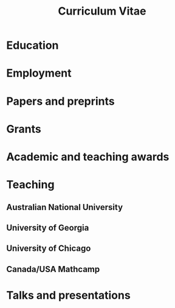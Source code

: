 #+title: Curriculum Vitae
#+options: toc:nil num:nil
#+latex_class: moderncv
#+latex_class_options: [a4paper]
#+latex_header: \moderncvtheme{banking}
#+latex_header_extra: \usepackage[margin=1.5cm]{geometry} \usepackage[charter]{mathdesign}
#+latex_header_extra: \firstname{Asilata}\familyname{Bapat} \title{Curriculum Vitae}
#+latex_header_extra: \address{Mathematical Sciences Institute, The Australian National University}
#+latex_header_extra: \email{asilata.bapat@anu.edu.au} \homepage{asilata.github.io} \phone{02 6125 7320}

#+macro: backend-settings (eval (if (org-export-derived-backend-p org-export-current-backend 'latex) (setq-local latex-export t) (setq-local latex-export nil)))

* Setup                                                            :noexport:
{{{backend-settings}}}

#+begin_src emacs-lisp :results silent :exports results
  ;; Some helper functions
  (defun pp-education-cv-latex ()
    "Pretty-print the current education item (latex style). This function is called when mapping over entries in the data.org file."
    (let ((uni (org-entry-get nil "ITEM"))
          (date (org-entry-get nil "date"))
          (degree (org-entry-get nil "degree"))
          (location (org-entry-get nil "location"))          
          (comment (org-entry-get nil "comment")))
      (format "\\cventry{%s}{%s}{%s}{%s}{}{%s}"
              (if date date)
              (if degree degree)
              (if uni uni)
              (if location location)
              (if comment comment ""))
      ))

  (defun pp-education-cv ()
    "Pretty-print the current education item. This function is called when mapping over entries in the data.org file."
    (let ((uni (org-entry-get nil "ITEM"))
          (date (org-entry-get nil "date"))
          (degree (org-entry-get nil "degree"))
          (location (org-entry-get nil "location"))          
          (comment (org-entry-get nil "comment")))
      (format "- *%s*: %s %s, %s %s"
              (if date date)
              (if degree degree)
              (if uni uni)
              (if location location)
              (if comment (concat "\\\\\n  " comment) ""))
      ))

  (defun pp-employment-cv-latex ()
    "Pretty-print the current employment item. This function is called when mapping over entries in the data.org file."
    (let ((uni (org-entry-get nil "ITEM"))
          (date (org-entry-get nil "date"))
          (job (org-entry-get nil "job"))
          (department (org-entry-get nil "department"))          
          (location (org-entry-get nil "location")))
      (format "\\cventry{%s}{%s}{%s}{%s}{%s}{}"
              (if date date)
              (if job job)
              (if uni uni)
              (if location location)
              (if department department))
      ))

  (defun pp-employment-cv ()
    "Pretty-print the current employment item. This function is called when mapping over entries in the data.org file."
    (let ((uni (org-entry-get nil "ITEM"))
          (date (org-entry-get nil "date"))
          (job (org-entry-get nil "job"))
          (department (org-entry-get nil "department"))          
          (location (org-entry-get nil "location")))
      (format "- *%s*: %s, %s, %s, %s"
              (if date date)
              (if job job)
              (if department department)                
              (if uni uni)
              (if location location)
              )
      ))

  (defun pp-research-output-cv ()
    "Pretty-print the current research output item (e.g. paper, preprint, or code). This function is called when mapping over entries in the data.org file."
    (let ((title (org-entry-get nil "ITEM"))
          (with (org-entry-get nil "with"))
          (comment (org-entry-get nil "comment"))
          (links (org-entry-get nil "link"))
          (slug (org-entry-get nil "slug")))
      (format "- %s%s%s"
              title
              (if (or (not with) (string-equal with ""))
                  ""
                (format " (with %s)" with))
              (if comment (concat "\\\\\n  " "/" comment "/") "")
              )
      ))

  (defun pp-award-cv ()
    "Pretty-print the current award item. This function is called when mapping over entries in the data.org file."
    (let ((title (org-entry-get nil "ITEM")))
      (format "- %s" title)
      ))

  (defun pp-grant-cv-latex ()
    "Pretty-print the current award item. This function is called when mapping over entries in the data.org file."
    (let ((title (org-entry-get nil "ITEM"))
          (location (org-entry-get nil "location"))
          (description (org-entry-get nil "description"))          
          (comment (org-entry-get nil "comment"))
          (date (org-entry-get nil "date"))
          (amount (org-entry-get nil "amount")))
      (format "\\cventry{%s}{%s}{%s}{%s}{}{%s}"
              (if date date)
              (if description (concat description (if amount (concat " (" amount ")") "")))
              (if title title)
              (if location location)
              (if comment comment "")
              )
      ))

  (defun pp-grant-cv ()
    "Pretty-print the current award item. This function is called when mapping over entries in the data.org file."
    (let ((title (org-entry-get nil "ITEM"))
          (location (org-entry-get nil "location"))
          (description (org-entry-get nil "description"))          
          (comment (org-entry-get nil "comment"))
          (date (org-entry-get nil "date"))
          (amount (org-entry-get nil "amount")))
      (format "- *%s*: /%s/, %s, %s%s"
              (if date date)
              (if title title)
              (if description (concat description (if amount (concat " (" amount ")") "")))
              (if location location)
              (if comment (concat "\\\\\n  " comment) "")
              )
      ))

  (defun pp-course-cv ()
    "Pretty-print the current course item. This function is called when mapping over entries in the data.org file."
    (let ((title (org-entry-get nil "ITEM"))
          (display-date (org-entry-get nil "display-date"))
          (comment (org-entry-get nil "comment"))
          )
      (format "- *%s*: %s %s"
              display-date
              title
              (if (or (not comment) (string-equal comment ""))
                  ""
                comment))
      ))

  (defun pp-activity-cv ()
    "Pretty-print the current activity item. This function is called when mapping over entries in the data.org file."
    (let ((title (org-entry-get nil "ITEM"))
          (scheduled (encode-time (org-parse-time-string (org-entry-get nil "SCHEDULED"))))
          (display-date (org-entry-get nil "display-date"))
          (with (org-entry-get nil "with"))
          (location (org-entry-get nil "location"))
          (links (org-entry-get nil "link"))
          (comment (org-entry-get nil "comment")))
      (format "- *%s*: %s%s%s%s"
              (if display-date display-date
                (org-format-time-string "%b %Y" scheduled))
              title
              (if location (concat ", " location) "")
              (if with (concat ", with " with) "")
              (if comment (format " (%s)" comment) "")
              )
      ))
#+end_src

* Education
#+begin_src emacs-lisp :results value raw :exports results
  (string-join
   (org-map-entries
    (if latex-export 'pp-education-cv-latex 'pp-education-cv)
    "education+LEVEL=2"
    '("../data.org"))
   "\n")
#+end_src

* Employment
#+begin_src emacs-lisp :results value raw :exports results
  (string-join
   (org-map-entries
    ;(if latex-export 'pp-employment-cv-latex 'pp-employment-cv)
    'pp-employment-cv
    "employment+LEVEL=2"
    '("../data.org"))
   "\n")
#+end_src

* Papers and preprints
#+begin_src emacs-lisp :results value raw :exports results
  (string-join (org-map-entries
                'pp-research-output-cv
                "paper+LEVEL=2"
                '("../data.org"))
               "\n")
#+end_src

* Grants
#+begin_src emacs-lisp :results value raw :exports results
  (string-join
   (org-map-entries
    (if latex-export 'pp-grant-cv-latex 'pp-grant-cv)
    "grant+LEVEL=2"
    '("../data.org"))
   "\n")
#+end_src

* Academic and teaching awards
#+begin_src emacs-lisp :results value raw :exports results
  (string-join
   (org-map-entries
    'pp-award-cv
    "award+LEVEL=2"
    '("../data.org"))
   "\n")
#+end_src

* Teaching
** Australian National University
#+begin_src emacs-lisp :results value raw :exports results
  (string-join
   (org-map-entries
    'pp-course-cv
    "teaching+LEVEL=2+location=\"Australian National University\""
    '("../data.org"))
   "\n")
#+end_src


** University of Georgia
#+begin_src emacs-lisp :results value raw :exports results
  (string-join
   (org-map-entries
    'pp-course-cv
    "teaching+LEVEL=2+location=\"University of Georgia\""
    '("../data.org"))
   "\n")
#+end_src

** University of Chicago
#+begin_src emacs-lisp :results value raw :exports results
  (string-join
   (org-map-entries
    'pp-course-cv
    "teaching+LEVEL=2+location=\"University of Chicago\""
    '("../data.org"))
   "\n")
#+end_src

** Canada/USA Mathcamp
#+begin_src emacs-lisp :results value raw :exports results
  (string-join
   (org-map-entries
    'pp-course-cv
    "teaching+LEVEL=2+location=\"Canada/USA Mathcamp\""
    '("../data.org"))
   "\n")
#+end_src

* Talks and presentations
#+begin_src emacs-lisp :results value raw :exports results
  (string-join
   (org-map-entries
    'pp-activity-cv
    "activity+LEVEL=2+type=\"presentation\""
    '("../data.org"))
   "\n")
#+end_src

